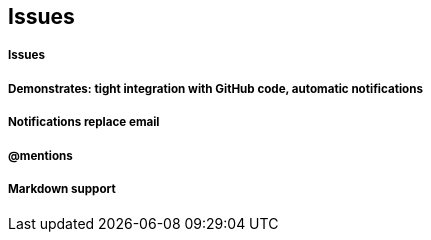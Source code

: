 == Issues

===== Issues
===== Demonstrates: tight integration with GitHub code, automatic notifications
===== Notifications replace email
===== @mentions
===== Markdown support

==== 
